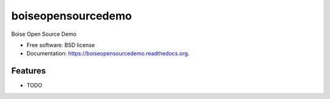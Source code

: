 ===============================
boiseopensourcedemo
===============================

.. image:: https://badge.fury.io/py/boiseopensourcedemo.png
    :target: http://badge.fury.io/py/boiseopensourcedemo

.. image:: https://travis-ci.org/robustican/boiseopensourcedemo.png?branch=master
        :target: https://travis-ci.org/robustican/boiseopensourcedemo

Boise Open Source Demo

* Free software: BSD license
* Documentation: https://boiseopensourcedemo.readthedocs.org.

Features
--------

* TODO